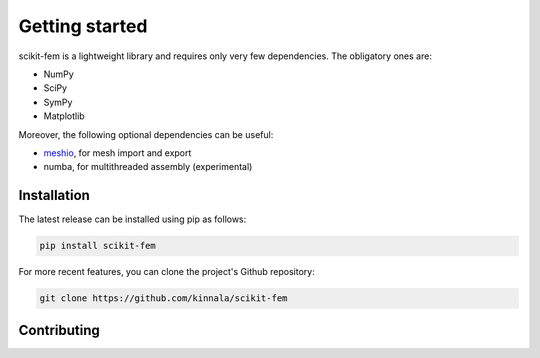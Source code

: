 Getting started
===============

scikit-fem is a lightweight library and requires only very few dependencies.
The obligatory ones are:

- NumPy
- SciPy
- SymPy
- Matplotlib

Moreover, the following optional dependencies can be useful:

- `meshio <https://github.com/nschloe/meshio/>`_, for mesh import and export
- numba, for multithreaded assembly (experimental)

Installation
------------

The latest release can be installed using pip as follows:

.. code-block:: bash

    pip install scikit-fem

For more recent features, you can clone the project's Github repository:

.. code-block:: bash

    git clone https://github.com/kinnala/scikit-fem

Contributing
------------
